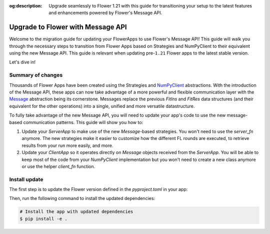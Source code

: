 :og:description: Upgrade seamlessly to Flower 1.21 with this guide for transitioning your setup to the latest features and enhancements powered by Flower's Message API.
.. meta::
    :description: Upgrade seamlessly to Flower 1.21 with this guide for transitioning your setup to the latest features and enhancements powered by Flower's Message API.

Upgrade to Flower with Message API
==================================

Welcome to the migration guide for updating your FlowerApps to use Flower's Message API!
This guide will walk you through the necessary steps to transition from Flower Apps
based on Strategies and NumPyClient to their equivalent using the new Message API. This
guide is relevant when updating pre-``1.21`` Flower apps to the latest stable version.

Let's dive in!

Summary of changes
------------------

Thousands of Flower Apps have been created using the Strategies and `NumPyClient
<ref-api/flwr.client.NumPyClient.html>`_ abstractions. With the introduction of the
Message API, these apps can now take advantage of a more powerful and flexible
communication layer with the `Message <ref-api/flwr.common.Message.html>`_ abstraction
being its cornerstone. Messages replace the previous `FitIns` and `FitRes` data
structures (and their equivalent for the other operations) into a single, unified and
more versatile datastructure.

To fully take advantage of the new Message API, you will need to update your app's code
to use the new message-based communication patterns. This guide will show you how to:

1. Update your `ServerApp` to make use of the new `Message`-based strategies. You won't
   need to use the `server_fn` anymore. The new strategies make it easier to customize
   how the different FL rounds are executed, to retrieve results from your run more easily, and more.
2. Update your `ClientApp` so it operates directly on `Message` objects received from
   the `ServerApp`. You will be able to keep most of the code from your `NumPyClient`
   implementation but you won't need to create a new class anymore or use the helper
   `client_fn` function.

Install update
--------------

The first step is to update the Flower version defined in the `pyproject.toml` in your
app:

.. code-block:: toml
    :caption: pyproject.toml
    :emphasize-lines: 2

    dependencies = [
        "flwr[simulation]>=1.21.0", # update Flower package
        # ...
    ]

Then, run the following command to install the updated dependencies:

.. code-block:: bash

    # Install the app with updated dependencies
    $ pip install -e .
